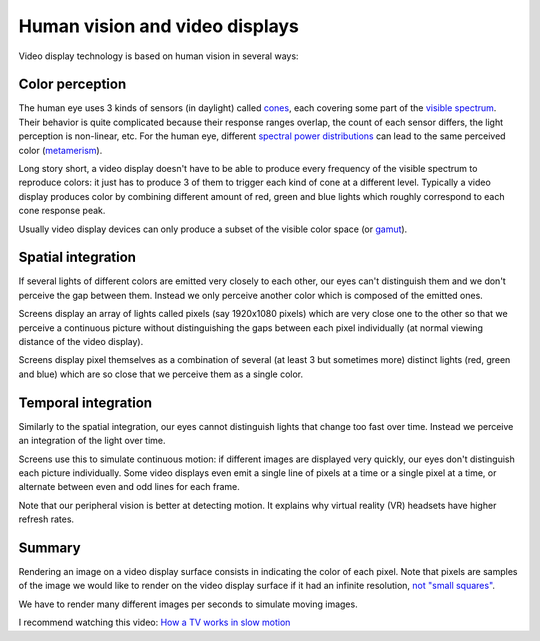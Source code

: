 ===============================
Human vision and video displays
===============================

Video display technology is based on human vision in several ways:

Color perception
----------------

The human eye uses 3 kinds of sensors (in daylight) called `cones
<https://en.wikipedia.org/wiki/Cone_cell>`_, each covering some part of the
`visible spectrum <https://en.wikipedia.org/wiki/Visible_spectrum>`_. Their
behavior is quite complicated because their response ranges overlap, the count
of each sensor differs, the light perception is non-linear, etc. For the human
eye, different `spectral power distributions
<https://en.wikipedia.org/wiki/Spectral_power_distribution>`_ can lead to the
same perceived color (`metamerism
<https://en.wikipedia.org/wiki/Metamerism_(color)>`_).

Long story short, a video display doesn't have to be able to produce every
frequency of the visible spectrum to reproduce colors: it just has to produce 3
of them to trigger each kind of cone at a different level. Typically a video
display produces color by combining different amount of red, green and blue
lights which roughly correspond to each cone response peak.

Usually video display devices can only produce a subset of the visible color
space (or `gamut <https://en.wikipedia.org/wiki/Gamut>`_).

Spatial integration
-------------------

If several lights of different colors are emitted very closely to each other,
our eyes can't distinguish them and we don't perceive the gap between them.
Instead we only perceive another color which is composed of the emitted ones.

Screens display an array of lights called pixels (say 1920x1080 pixels) which
are very close one to the other so that we perceive a continuous picture without
distinguishing the gaps between each pixel individually (at normal viewing
distance of the video display).

Screens display pixel themselves as a combination of several (at least 3 but
sometimes more) distinct lights (red, green and blue) which are so close that we
perceive them as a single color.


Temporal integration
--------------------

Similarly to the spatial integration, our eyes cannot distinguish lights that
change too fast over time. Instead we perceive an integration of the light over
time.

Screens use this to simulate continuous motion: if different images are
displayed very quickly, our eyes don't distinguish each picture individually.
Some video displays even emit a single line of pixels at a time or a single pixel
at a time, or alternate between even and odd lines for each frame.

Note that our peripheral vision is better at detecting motion. It explains why
virtual reality (VR) headsets have higher refresh rates.

Summary
-------

Rendering an image on a video display surface consists in indicating the color
of each pixel. Note that pixels are samples of the image we would like to render
on the video display surface if it had an infinite resolution, `not "small
squares" <http://alvyray.com/Memos/CG/Microsoft/6_pixel.pdf>`_.

We have to render many different images per seconds to simulate moving images.

I recommend watching this video: `How a TV works in slow motion <https://www.youtube.com/watch?v=3BJU2drrtCM>`_

